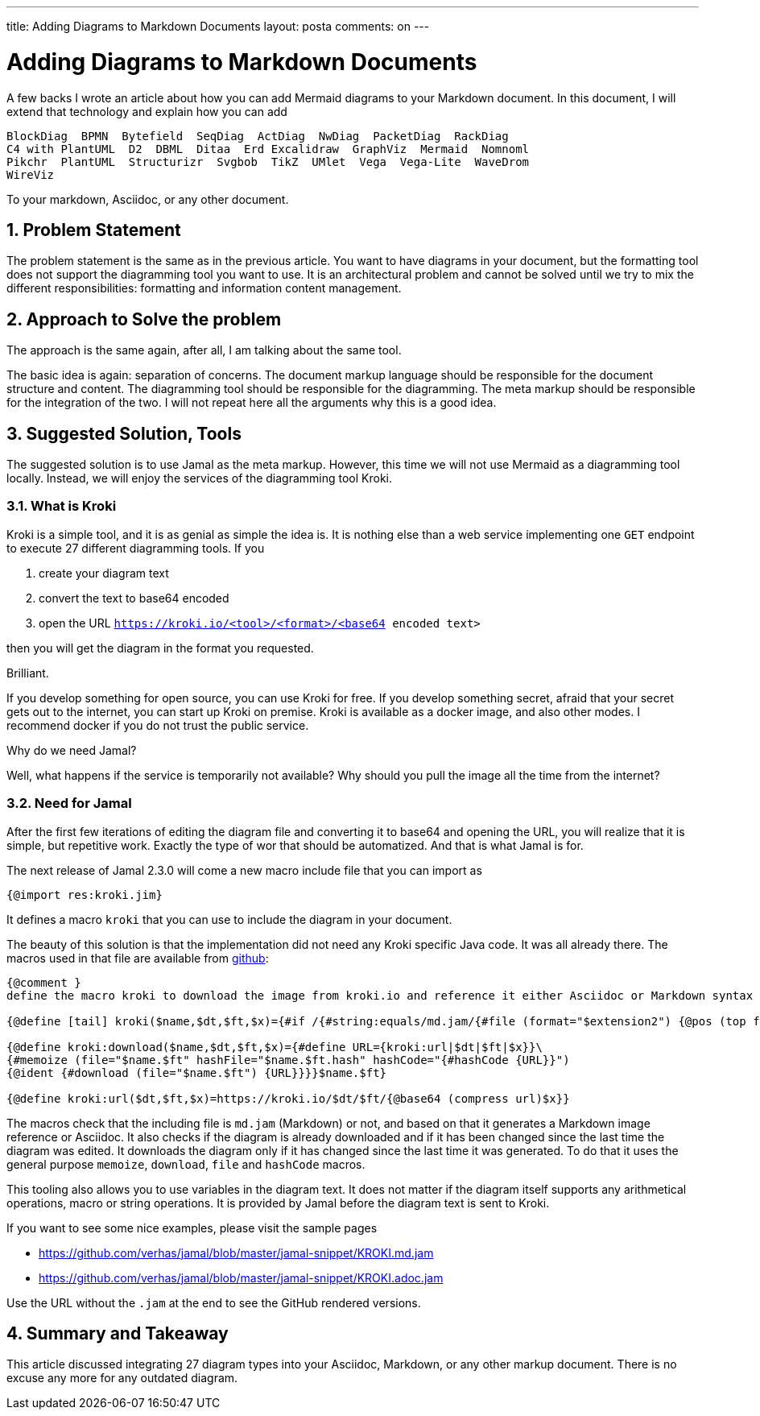 ---

title: Adding Diagrams to Markdown Documents
layout: posta
comments: on
---



= Adding Diagrams to Markdown Documents

A few backs I wrote an article about how you can add Mermaid diagrams to your Markdown document.
In this document, I will extend that technology and explain how you can add

 BlockDiag  BPMN️  Bytefield️  SeqDiag  ActDiag  NwDiag  PacketDiag  RackDiag
 C4 with PlantUML  D2  DBML  Ditaa  Erd Excalidraw️  GraphViz  Mermaid  Nomnoml
 Pikchr️  PlantUML  Structurizr  Svgbob  TikZ  UMlet  Vega  Vega-Lite  WaveDrom
 WireViz

To your markdown, Asciidoc, or any other document.

== 1. Problem Statement

The problem statement is the same as in the previous article.
You want to have diagrams in your document, but the formatting tool does not support the diagramming tool you want to use.
It is an architectural problem and cannot be solved until we try to mix the different responsibilities: formatting and information content management.

== 2. Approach to Solve the problem

The approach is the same again, after all, I am talking about the same tool.

The basic idea is again: separation of concerns.
The document markup language should be responsible for the document structure and content.
The diagramming tool should be responsible for the diagramming.
The meta markup should be responsible for the integration of the two.
I will not repeat here all the arguments why this is a good idea.

== 3. Suggested Solution, Tools

The suggested solution is to use Jamal as the meta markup.
However, this time we will not use Mermaid as a diagramming tool locally.
Instead, we will enjoy the services of the diagramming tool Kroki.

=== 3.1. What is Kroki

Kroki is a simple tool, and it is as genial as simple the idea is.
It is nothing else than a web service implementing one `GET` endpoint to execute 27 different diagramming tools.
If you

. create your diagram text
. convert the text to base64 encoded
. open the URL `https://kroki.io/<tool>/<format>/<base64 encoded text>`

then you will get the diagram in the format you requested.

Brilliant.

If you develop something for open source, you can use Kroki for free.
If you develop something secret, afraid that your secret gets out to the internet, you can start up Kroki on premise.
Kroki is available as a docker image, and also other modes.
I recommend docker if you do not trust the public service.

Why do we need Jamal?

Well, what happens if the service is temporarily not available?
Why should you pull the image all the time from the internet?

=== 3.2. Need for Jamal

After the first few iterations of editing the diagram file and converting it to base64 and opening the URL, you will realize that it is simple, but repetitive work.
Exactly the type of wor that should be automatized.
And that is what Jamal is for.

The next release of Jamal 2.3.0 will come a new macro include file that you can import as

[source,jamal]
----
{@import res:kroki.jim}
----

It defines a macro `kroki` that you can use to include the diagram in your document.

The beauty of this solution is that the implementation did not need any Kroki specific Java code.
It was all already there.
The macros used in that file are available from link:https://raw.githubusercontent.com/verhas/jamal/master/jamal-snippet/src/main/resources/kroki.jim[github]:

[source,jamal]
----
{@comment }
define the macro kroki to download the image from kroki.io and reference it either Asciidoc or Markdown syntax

{@define [tail] kroki($name,$dt,$ft,$x)={#if /{#string:equals/md.jam/{#file (format="$extension2") {@pos (top format=%f)}}}/![]({kroki:download |$name|$dt|$ft|$x})/image::{kroki:download |$name|$dt|$ft|$x}[]}}

{@define kroki:download($name,$dt,$ft,$x)={#define URL={kroki:url|$dt|$ft|$x}}\
{#memoize (file="$name.$ft" hashFile="$name.$ft.hash" hashCode="{#hashCode {URL}}")
{@ident {#download (file="$name.$ft") {URL}}}}$name.$ft}

{@define kroki:url($dt,$ft,$x)=https://kroki.io/$dt/$ft/{@base64 (compress url)$x}}



----

The macros check that the including file is `md.jam` (Markdown) or not, and based on that it generates a Markdown image reference or Asciidoc.
It also checks if the diagram is already downloaded and if it has been changed since the last time the diagram was edited.
It downloads the diagram only if it has changed since the last time it was generated.
To do that it uses the general purpose `memoize`, `download`, `file` and `hashCode` macros.

This tooling also allows you to use variables in the diagram text.
It does not matter if the diagram itself supports any arithmetical operations, macro or string operations.
It is provided by Jamal before the diagram text is sent to Kroki.

If you want to see some nice examples, please visit the sample pages

* https://github.com/verhas/jamal/blob/master/jamal-snippet/KROKI.md.jam
* https://github.com/verhas/jamal/blob/master/jamal-snippet/KROKI.adoc.jam

Use the URL without the `.jam` at the end to see the GitHub rendered versions.


== 4. Summary and Takeaway

This article discussed integrating 27 diagram types into your Asciidoc, Markdown, or any other markup document.
There is no excuse any more for any outdated diagram.
